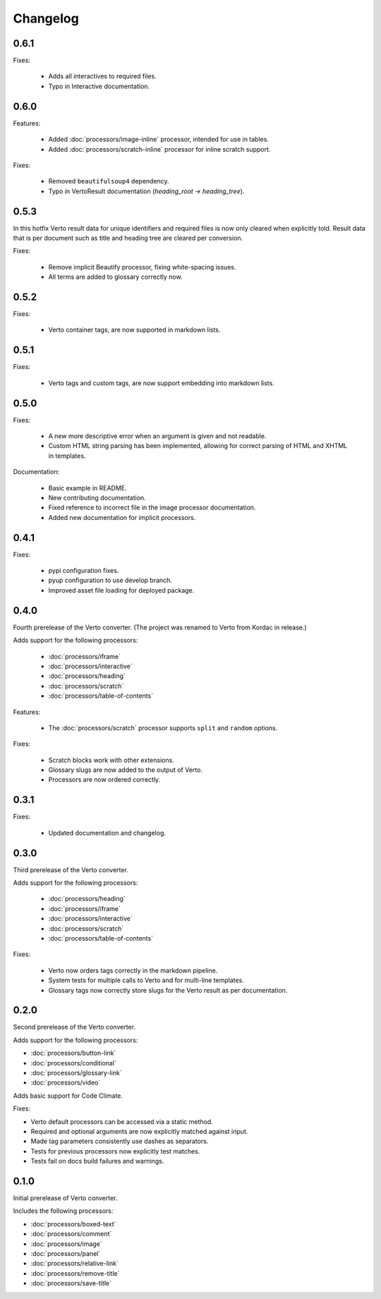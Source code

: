 Changelog
#######################################

0.6.1
=======================================

Fixes:

  - Adds all interactives to required files.
  - Typo in Interactive documentation.

0.6.0
=======================================

Features:

  - Added :doc:`processors/image-inline` processor, intended for use in tables.
  - Added :doc:`processors/scratch-inline` processor for inline scratch support.

Fixes:

  - Removed ``beautifulsoup4`` dependency.
  - Typo in VertoResult documentation (*heading_root* -> *heading_tree*).

0.5.3
=======================================

In this hotfix Verto result data for unique identifiers and required files is now only cleared when explicitly told. Result data that is per document such as title and heading tree are cleared per conversion.

Fixes:

  - Remove implicit Beautify processor, fixing white-spacing issues.
  - All terms are added to glossary correctly now.

0.5.2
=======================================

Fixes:

  - Verto container tags, are now supported in markdown lists.

0.5.1
=======================================

Fixes:

  - Verto tags and custom tags, are now support embedding into markdown lists.

0.5.0
=======================================

Fixes:

  - A new more descriptive error when an argument is given and not readable.
  - Custom HTML string parsing has been implemented, allowing for correct parsing of HTML and XHTML in templates.

Documentation:

  - Basic example in README.
  - New contributing documentation.
  - Fixed reference to incorrect file in the image processor documentation.
  - Added new documentation for implicit processors.

0.4.1
=======================================

Fixes:

  - pypi configuration fixes.
  - pyup configuration to use develop branch.
  - Improved asset file loading for deployed package.

0.4.0
=======================================

Fourth prerelease of the Verto converter.
(The project was renamed to Verto from Kordac in release.)

Adds support for the following processors:

  - :doc:`processors/iframe`
  - :doc:`processors/interactive`
  - :doc:`processors/heading`
  - :doc:`processors/scratch`
  - :doc:`processors/table-of-contents`

Features:

  - The :doc:`processors/scratch` processor supports ``split`` and ``random`` options.

Fixes:

  - Scratch blocks work with other extensions.
  - Glossary slugs are now added to the output of Verto.
  - Processors are now ordered correctly.


0.3.1
=======================================

Fixes:

  - Updated documentation and changelog.

0.3.0
=======================================

Third prerelease of the Verto converter.

Adds support for the following processors:

  - :doc:`processors/heading`
  - :doc:`processors/iframe`
  - :doc:`processors/interactive`
  - :doc:`processors/scratch`
  - :doc:`processors/table-of-contents`

Fixes:

  - Verto now orders tags correctly in the markdown pipeline.
  - System tests for multiple calls to Verto and for multi-line templates.
  - Glossary tags now correctly store slugs for the Verto result as per documentation.

0.2.0
=======================================

Second prerelease of the Verto converter.

Adds support for the following processors:

- :doc:`processors/button-link`
- :doc:`processors/conditional`
- :doc:`processors/glossary-link`
- :doc:`processors/video`

Adds basic support for Code Climate.

Fixes:

- Verto default processors can be accessed via a static method.
- Required and optional arguments are now explicitly matched against input.
- Made tag parameters consistently use dashes as separators.
- Tests for previous processors now explicitly test matches.
- Tests fail on docs build failures and warnings.


0.1.0
=======================================

Initial prerelease of Verto converter.

Includes the following processors:

- :doc:`processors/boxed-text`
- :doc:`processors/comment`
- :doc:`processors/image`
- :doc:`processors/panel`
- :doc:`processors/relative-link`
- :doc:`processors/remove-title`
- :doc:`processors/save-title`
